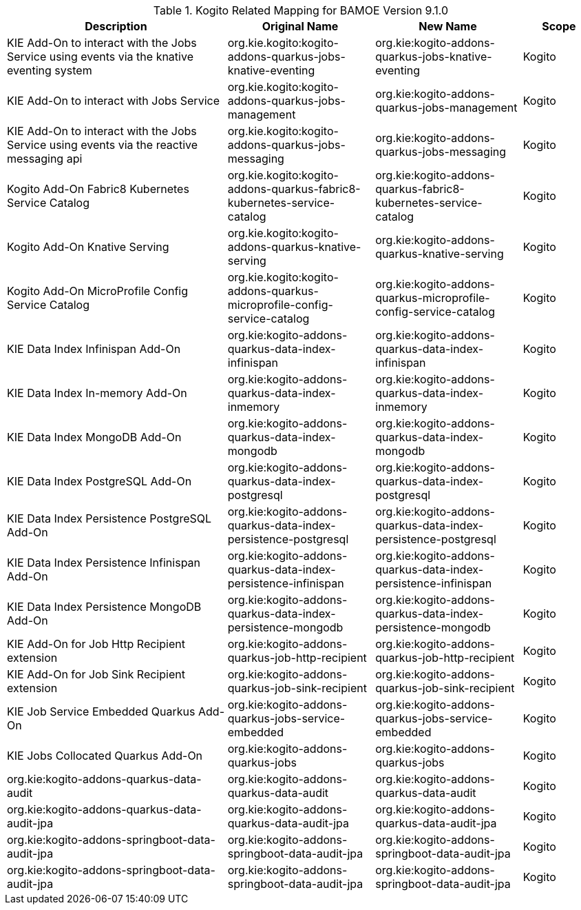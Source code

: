 .Kogito Related Mapping for BAMOE Version 9.1.0
[cols="3,2,2,1"]
|===
| Description | Original Name | New Name | Scope

| KIE Add-On to interact with the Jobs Service using events via the knative eventing system
| org.kie.kogito:kogito-addons-quarkus-jobs-knative-eventing
| org.kie:kogito-addons-quarkus-jobs-knative-eventing
| Kogito

| KIE Add-On to interact with Jobs Service
| org.kie.kogito:kogito-addons-quarkus-jobs-management
| org.kie:kogito-addons-quarkus-jobs-management
| Kogito

| KIE Add-On to interact with the Jobs Service using events via the reactive messaging api
| org.kie.kogito:kogito-addons-quarkus-jobs-messaging
| org.kie:kogito-addons-quarkus-jobs-messaging
| Kogito

| Kogito Add-On Fabric8 Kubernetes Service Catalog
| org.kie.kogito:kogito-addons-quarkus-fabric8-kubernetes-service-catalog
| org.kie:kogito-addons-quarkus-fabric8-kubernetes-service-catalog
| Kogito

| Kogito Add-On Knative Serving
| org.kie.kogito:kogito-addons-quarkus-knative-serving
| org.kie:kogito-addons-quarkus-knative-serving
| Kogito

| Kogito Add-On MicroProfile Config Service Catalog
| org.kie.kogito:kogito-addons-quarkus-microprofile-config-service-catalog
| org.kie:kogito-addons-quarkus-microprofile-config-service-catalog
| Kogito

| KIE Data Index Infinispan Add-On
| org.kie:kogito-addons-quarkus-data-index-infinispan
| org.kie:kogito-addons-quarkus-data-index-infinispan
| Kogito

| KIE Data Index In-memory Add-On 
| org.kie:kogito-addons-quarkus-data-index-inmemory
| org.kie:kogito-addons-quarkus-data-index-inmemory
| Kogito

| KIE Data Index MongoDB Add-On
| org.kie:kogito-addons-quarkus-data-index-mongodb
| org.kie:kogito-addons-quarkus-data-index-mongodb
| Kogito

| KIE Data Index PostgreSQL Add-On 
| org.kie:kogito-addons-quarkus-data-index-postgresql
| org.kie:kogito-addons-quarkus-data-index-postgresql
| Kogito

| KIE Data Index Persistence PostgreSQL  Add-On 
| org.kie:kogito-addons-quarkus-data-index-persistence-postgresql
| org.kie:kogito-addons-quarkus-data-index-persistence-postgresql
| Kogito

| KIE Data Index Persistence Infinispan Add-On 
| org.kie:kogito-addons-quarkus-data-index-persistence-infinispan
| org.kie:kogito-addons-quarkus-data-index-persistence-infinispan
| Kogito

| KIE Data Index Persistence MongoDB Add-On 
| org.kie:kogito-addons-quarkus-data-index-persistence-mongodb
| org.kie:kogito-addons-quarkus-data-index-persistence-mongodb
| Kogito

| KIE Add-On for Job Http Recipient extension 
| org.kie:kogito-addons-quarkus-job-http-recipient
| org.kie:kogito-addons-quarkus-job-http-recipient
| Kogito

| KIE Add-On for Job Sink Recipient extension 
| org.kie:kogito-addons-quarkus-job-sink-recipient
| org.kie:kogito-addons-quarkus-job-sink-recipient
| Kogito

| KIE Job Service Embedded Quarkus Add-On
| org.kie:kogito-addons-quarkus-jobs-service-embedded
| org.kie:kogito-addons-quarkus-jobs-service-embedded
| Kogito

| KIE Jobs Collocated Quarkus Add-On 
| org.kie:kogito-addons-quarkus-jobs
| org.kie:kogito-addons-quarkus-jobs
| Kogito

| org.kie:kogito-addons-quarkus-data-audit 
| org.kie:kogito-addons-quarkus-data-audit
| org.kie:kogito-addons-quarkus-data-audit
| Kogito

| org.kie:kogito-addons-quarkus-data-audit-jpa 
| org.kie:kogito-addons-quarkus-data-audit-jpa
| org.kie:kogito-addons-quarkus-data-audit-jpa
| Kogito

| org.kie:kogito-addons-springboot-data-audit-jpa 
| org.kie:kogito-addons-springboot-data-audit-jpa
| org.kie:kogito-addons-springboot-data-audit-jpa
| Kogito

| org.kie:kogito-addons-springboot-data-audit-jpa 
| org.kie:kogito-addons-springboot-data-audit-jpa
| org.kie:kogito-addons-springboot-data-audit-jpa
| Kogito

|===

